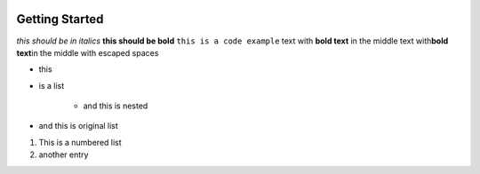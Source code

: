 .. image:: images/index/under_construction.jpg
    
Getting Started
===============


*this should be in italics*
**this should be bold**
``this is a code example``
text with **bold text** in the middle 
text with\ **bold text**\ in the middle with escaped spaces

* this
* is a list

    * and this is nested

* and this is original list 

#. This is a numbered list
#. another entry